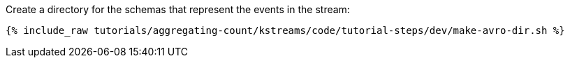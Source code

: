 Create a directory for the schemas that represent the events in the stream:

+++++
<pre class="snippet"><code class="shell">{% include_raw tutorials/aggregating-count/kstreams/code/tutorial-steps/dev/make-avro-dir.sh %}</code></pre>
+++++
